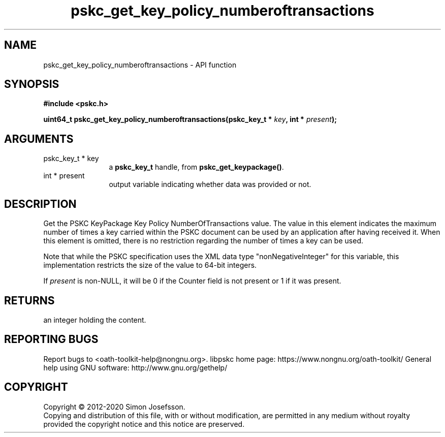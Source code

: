 .\" DO NOT MODIFY THIS FILE!  It was generated by gdoc.
.TH "pskc_get_key_policy_numberoftransactions" 3 "2.6.11" "libpskc" "libpskc"
.SH NAME
pskc_get_key_policy_numberoftransactions \- API function
.SH SYNOPSIS
.B #include <pskc.h>
.sp
.BI "uint64_t pskc_get_key_policy_numberoftransactions(pskc_key_t * " key ", int * " present ");"
.SH ARGUMENTS
.IP "pskc_key_t * key" 12
a \fBpskc_key_t\fP handle, from \fBpskc_get_keypackage()\fP.
.IP "int * present" 12
output variable indicating whether data was provided or not.
.SH "DESCRIPTION"
Get the PSKC KeyPackage Key Policy NumberOfTransactions value.  The
value in this element indicates the maximum number of times a key
carried within the PSKC document can be used by an application
after having received it.  When this element is omitted, there is
no restriction regarding the number of times a key can be used.

Note that while the PSKC specification uses the XML data type
"nonNegativeInteger" for this variable, this implementation
restricts the size of the value to 64\-bit integers.

If \fIpresent\fP is non\-NULL, it will be 0 if the Counter field is not
present or 1 if it was present.
.SH "RETURNS"
an integer holding the content.
.SH "REPORTING BUGS"
Report bugs to <oath-toolkit-help@nongnu.org>.
libpskc home page: https://www.nongnu.org/oath-toolkit/
General help using GNU software: http://www.gnu.org/gethelp/
.SH COPYRIGHT
Copyright \(co 2012-2020 Simon Josefsson.
.br
Copying and distribution of this file, with or without modification,
are permitted in any medium without royalty provided the copyright
notice and this notice are preserved.
